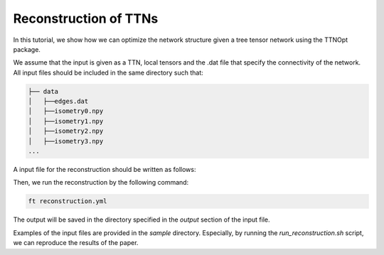 Reconstruction of TTNs
=================================

In this tutorial, we show how we can optimize the network structure given a tree tensor network using the TTNOpt package.

We assume that the input is given as a TTN, local tensors and the .dat file that specify the connectivity of the network.
All input files should be included in the same directory such that:

.. code-block:: bash

    ├── data
    │   ├──edges.dat
    │   ├──isometry0.npy
    │   ├──isometry1.npy
    │   ├──isometry2.npy
    │   ├──isometry3.npy
    ...

A input file for the reconstruction should be written as follows:

.. code-block:: yaml
    :caption: reconstruction.yml

    target:
        dir: data
        tensors_name: isometry
        graph_file: edges.dat

    numerics:
        opt_structure: 1 # 0: no optimization, 1: stochastic optimization
        max_num_sweep: 20
        truncation_error: 1e-8

    output:
        dir: outout

Then, we run the reconstruction by the following command:

.. code-block:: bash

    ft reconstruction.yml

The output will be saved in the directory specified in the `output` section of the input file.

Examples of the input files are provided in the `sample` directory. Especially, by running the `run_reconstruction.sh` script, we can reproduce the results of the paper.
